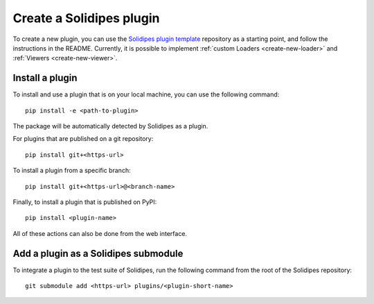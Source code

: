 .. _create-plugin:

Create a Solidipes plugin
=========================

To create a new plugin, you can use the `Solidipes plugin template <https://gitlab.com/solidipes/solidipes-plugin-template>`_ repository as a starting point, and follow the instructions in the README. Currently, it is possible to implement :ref:`custom Loaders <create-new-loader>` and :ref:`Viewers <create-new-viewer>`.


Install a plugin
----------------

To install and use a plugin that is on your local machine, you can use the following command::

  pip install -e <path-to-plugin>

The package will be automatically detected by Solidipes as a plugin.

For plugins that are published on a git repository::

  pip install git+<https-url>

To install a plugin from a specific branch::

  pip install git+<https-url>@<branch-name>

Finally, to install a plugin that is published on PyPI::

  pip install <plugin-name>

All of these actions can also be done from the web interface.


Add a plugin as a Solidipes submodule
-------------------------------------

To integrate a plugin to the test suite of Solidipes, run the following command from the root of the Solidipes repository::

  git submodule add <https-url> plugins/<plugin-short-name>

